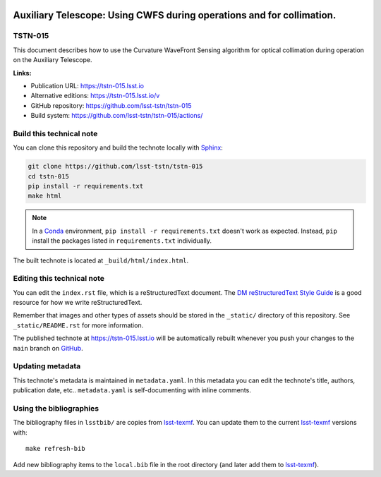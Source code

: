 .. image:: https://img.shields.io/badge/tstn--015-lsst.io-brightgreen.svg
   :target: https://tstn-015.lsst.io
.. image:: https://github.com/lsst-tstn/tstn-015/workflows/CI/badge.svg
   :target: https://github.com/lsst-tstn/tstn-015/actions/
..
  Uncomment this section and modify the DOI strings to include a Zenodo DOI badge in the README
  .. image:: https://zenodo.org/badge/doi/10.5281/zenodo.#####.svg
     :target: http://dx.doi.org/10.5281/zenodo.#####

######################################################################
Auxiliary Telescope: Using CWFS during operations and for collimation.
######################################################################

TSTN-015
========

This document describes how to use the Curvature WaveFront Sensing algorithm for optical collimation during operation on the Auxiliary Telescope.

**Links:**

- Publication URL: https://tstn-015.lsst.io
- Alternative editions: https://tstn-015.lsst.io/v
- GitHub repository: https://github.com/lsst-tstn/tstn-015
- Build system: https://github.com/lsst-tstn/tstn-015/actions/


Build this technical note
=========================

You can clone this repository and build the technote locally with `Sphinx`_:

.. code-block:: bash

   git clone https://github.com/lsst-tstn/tstn-015
   cd tstn-015
   pip install -r requirements.txt
   make html

.. note::

   In a Conda_ environment, ``pip install -r requirements.txt`` doesn't work as expected.
   Instead, ``pip`` install the packages listed in ``requirements.txt`` individually.

The built technote is located at ``_build/html/index.html``.

Editing this technical note
===========================

You can edit the ``index.rst`` file, which is a reStructuredText document.
The `DM reStructuredText Style Guide`_ is a good resource for how we write reStructuredText.

Remember that images and other types of assets should be stored in the ``_static/`` directory of this repository.
See ``_static/README.rst`` for more information.

The published technote at https://tstn-015.lsst.io will be automatically rebuilt whenever you push your changes to the ``main`` branch on `GitHub <https://github.com/lsst-tstn/tstn-015>`_.

Updating metadata
=================

This technote's metadata is maintained in ``metadata.yaml``.
In this metadata you can edit the technote's title, authors, publication date, etc..
``metadata.yaml`` is self-documenting with inline comments.

Using the bibliographies
========================

The bibliography files in ``lsstbib/`` are copies from `lsst-texmf`_.
You can update them to the current `lsst-texmf`_ versions with::

   make refresh-bib

Add new bibliography items to the ``local.bib`` file in the root directory (and later add them to `lsst-texmf`_).

.. _Sphinx: http://sphinx-doc.org
.. _DM reStructuredText Style Guide: https://developer.lsst.io/restructuredtext/style.html
.. _this repo: ./index.rst
.. _Conda: http://conda.pydata.org/docs/
.. _lsst-texmf: https://lsst-texmf.lsst.io

